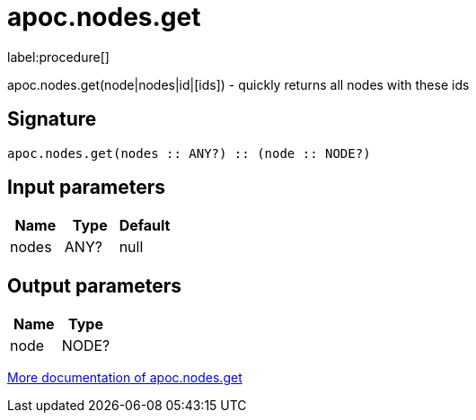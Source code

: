 ////
This file is generated by DocsTest, so don't change it!
////

= apoc.nodes.get
:description: This section contains reference documentation for the apoc.nodes.get procedure.

label:procedure[]

[.emphasis]
apoc.nodes.get(node|nodes|id|[ids]) - quickly returns all nodes with these ids

== Signature

[source]
----
apoc.nodes.get(nodes :: ANY?) :: (node :: NODE?)
----

== Input parameters
[.procedures, opts=header]
|===
| Name | Type | Default 
|nodes|ANY?|null
|===

== Output parameters
[.procedures, opts=header]
|===
| Name | Type 
|node|NODE?
|===

xref::graph-querying/node-querying.adoc[More documentation of apoc.nodes.get,role=more information]

